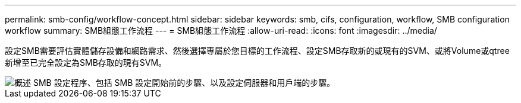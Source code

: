 ---
permalink: smb-config/workflow-concept.html 
sidebar: sidebar 
keywords: smb, cifs, configuration, workflow, SMB configuration workflow 
summary: SMB組態工作流程 
---
= SMB組態工作流程
:allow-uri-read: 
:icons: font
:imagesdir: ../media/


[role="lead"]
設定SMB需要評估實體儲存設備和網路需求、然後選擇專屬於您目標的工作流程、設定SMB存取新的或現有的SVM、或將Volume或qtree新增至已完全設定為SMB存取的現有SVM。

image::../media/smb-config-workflow-power-guide.gif[概述 SMB 設定程序、包括 SMB 設定開始前的步驟、以及設定伺服器和用戶端的步驟。]
